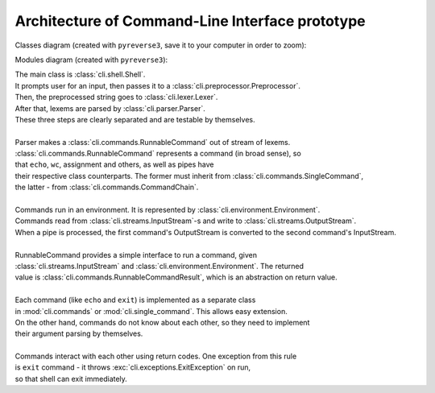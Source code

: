 
Architecture of Command-Line Interface prototype
================================================

Classes diagram (created with ``pyreverse3``, save it to your computer in order to zoom):

.. image:: classes.png

Modules diagram (created with ``pyreverse3``):

.. image:: modules.png

| The main class is :class:`cli.shell.Shell`.  
| It prompts user for an input, then passes it to a :class:`cli.preprocessor.Preprocessor`.  
| Then, the preprocessed string goes to :class:`cli.lexer.Lexer`.  
| After that, lexems are parsed by :class:`cli.parser.Parser`.  
| These three steps are clearly separated and are testable by themselves.
|
| Parser makes a :class:`cli.commands.RunnableCommand` out of stream of lexems.
| :class:`cli.commands.RunnableCommand` represents a command (in broad sense), so
| that ``echo``, ``wc``, assignment and others, as well as pipes have
| their respective class counterparts. The former must inherit from :class:`cli.commands.SingleCommand`,
| the latter - from :class:`cli.commands.CommandChain`.
|
| Commands run in an environment. It is represented by :class:`cli.environment.Environment`.
| Commands read from :class:`cli.streams.InputStream`-s and write to :class:`cli.streams.OutputStream`.
| When a pipe is processed, the first command's OutputStream is converted to the second command's InputStream.
|
| RunnableCommand provides a simple interface to run a command, given 
| :class:`cli.streams.InputStream` and :class:`cli.environment.Environment`. The returned
| value is :class:`cli.commands.RunnableCommandResult`, which is an abstraction on return value.
|
| Each command (like ``echo`` and ``exit``) is implemented as a separate class
| in :mod:`cli.commands` or :mod:`cli.single_command`. This allows easy extension.
| On the other hand, commands do not know about each other, so they need to implement
| their argument parsing by themselves.
|
| Commands interact with each other using return codes. One exception from this rule
| is ``exit`` command - it throws :exc:`cli.exceptions.ExitException` on run,
| so that shell can exit immediately.
